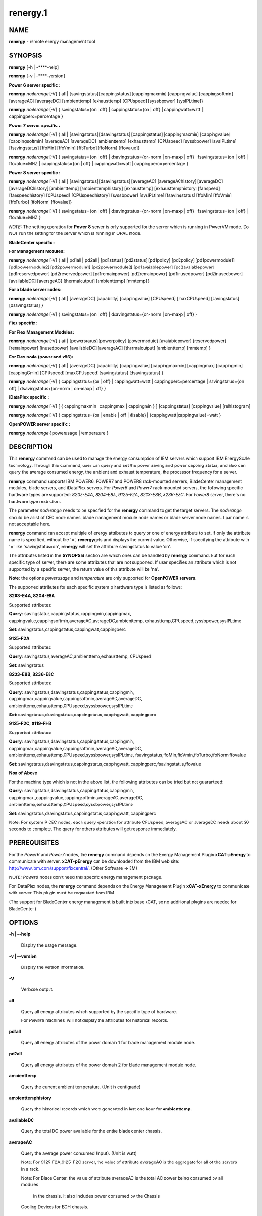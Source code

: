 
#########
renergy.1
#########

.. highlight:: perl


************
\ **NAME**\ 
************


\ **renergy**\  - remote energy management tool


****************
\ **SYNOPSIS**\ 
****************


\ **renergy**\  [-h | -**\ **-help]

\ **renergy**\  [-v | -**\ **-version]

\ **Power 6 server specific :**\ 


\ **renergy**\  \ *noderange*\  [-V] { all | [savingstatus] [cappingstatus] 
[cappingmaxmin] [cappingvalue] [cappingsoftmin] [averageAC] 
[averageDC] [ambienttemp] [exhausttemp] [CPUspeed] 
[syssbpower] [sysIPLtime]}

\ **renergy**\  \ *noderange*\  [-V] { savingstatus={on | off} 
| cappingstatus={on | off} | cappingwatt=watt 
| cappingperc=percentage }

\ **Power 7 server specific :**\ 


\ **renergy**\  \ *noderange*\  [-V] { all | [savingstatus] [dsavingstatus]
[cappingstatus] [cappingmaxmin] [cappingvalue] [cappingsoftmin]
[averageAC] [averageDC] [ambienttemp] [exhausttemp] [CPUspeed]
[syssbpower] [sysIPLtime] [fsavingstatus] [ffoMin] [ffoVmin]
[ffoTurbo] [ffoNorm] [ffovalue]}

\ **renergy**\  \ *noderange*\  [-V] { savingstatus={on | off}
| dsavingstatus={on-norm | on-maxp | off}
| fsavingstatus={on | off} | ffovalue=MHZ
| cappingstatus={on | off} | cappingwatt=watt
| cappingperc=percentage }

\ **Power 8 server specific :**\ 


\ **renergy**\  \ *noderange*\  [-V] { all | [savingstatus] [dsavingstatus] 
[averageAC] [averageAChistory] [averageDC] [averageDChistory] 
[ambienttemp] [ambienttemphistory] [exhausttemp] [exhausttemphistory] 
[fanspeed] [fanspeedhistory] [CPUspeed] [CPUspeedhistory]
[syssbpower] [sysIPLtime] [fsavingstatus] [ffoMin] [ffoVmin] 
[ffoTurbo] [ffoNorm] [ffovalue]}

\ **renergy**\  \ *noderange*\  [-V] { savingstatus={on | off} 
| dsavingstatus={on-norm | on-maxp | off}
| fsavingstatus={on | off} | ffovalue=MHZ }

\ *NOTE:*\  The setting operation for \ **Power 8**\  server is only supported 
for the server which is running in PowerVM mode. Do NOT run the setting 
for the server which is running in OPAL mode.

\ **BladeCenter specific :**\ 


\ **For Management Modules:**\ 


\ **renergy**\  \ *noderange*\  [-V] { all | pd1all | pd2all | [pd1status] 
[pd2status] [pd1policy] [pd2policy] [pd1powermodule1] 
[pd1powermodule2] [pd2powermodule1] [pd2powermodule2] 
[pd1avaiablepower] [pd2avaiablepower] [pd1reservedpower] 
[pd2reservedpower] [pd1remainpower] [pd2remainpower] 
[pd1inusedpower] [pd2inusedpower] [availableDC] [averageAC] 
[thermaloutput] [ambienttemp] [mmtemp] }

\ **For a blade server nodes:**\ 


\ **renergy**\  \ *noderange*\  [-V] { all | [averageDC]  
[capability] [cappingvalue] [CPUspeed] [maxCPUspeed] 
[savingstatus] [dsavingstatus] }

\ **renergy**\  \ *noderange*\  [-V] { savingstatus={on | off} 
| dsavingstatus={on-norm | on-maxp | off} }

\ **Flex specific :**\ 


\ **For Flex Management Modules:**\ 


\ **renergy**\  \ *noderange*\  [-V] { all | [powerstatus]
[powerpolicy] [powermodule] [avaiablepower] [reservedpower]
[remainpower] [inusedpower] [availableDC] [averageAC]
[thermaloutput] [ambienttemp] [mmtemp] }

\ **For Flex node (power and x86):**\ 


\ **renergy**\  \ *noderange*\  [-V] { all | [averageDC]
[capability] [cappingvalue] [cappingmaxmin] [cappingmax] 
[cappingmin] [cappingGmin] [CPUspeed] [maxCPUspeed]
[savingstatus] [dsavingstatus] }

\ **renergy**\  \ *noderange*\  [-V] { cappingstatus={on | off}
| cappingwatt=watt | cappingperc=percentage 
| savingstatus={on | off} | dsavingstatus={on-norm | on-maxp | off} }

\ **iDataPlex specific :**\ 


\ **renergy**\  \ *noderange*\  [-V] [ { cappingmaxmin | cappingmax | cappingmin } ]
[cappingstatus] [cappingvalue] [relhistogram]

\ **renergy**\  \ *noderange*\  [-V] { cappingstatus={on | enable | off | disable}
| {cappingwatt|cappingvalue}=watt }

\ **OpenPOWER server specific :**\ 


\ **renergy**\  \ *noderange*\  { powerusage | temperature }


*******************
\ **DESCRIPTION**\ 
*******************


This \ **renergy**\  command can be used to manage the energy consumption of
IBM servers which support IBM EnergyScale technology. Through this command, 
user can query and set the power saving and power capping status, and also can 
query the average consumed energy, the ambient and exhaust temperature, 
the processor frequency for a server.

\ **renergy**\  command supports IBM POWER6, POWER7 and POWER8 rack-mounted servers,
BladeCenter management modules, blade servers, and iDataPlex servers. 
For \ *Power6*\  and \ *Power7*\  rack-mounted servers, the following specific hardware types are supported:
\ *8203-E4A*\ , \ *8204-E8A*\ , \ *9125-F2A*\ , \ *8233-E8B*\ , \ *8236-E8C*\ .
For \ *Power8*\  server, there's no hardware type restriction.

The parameter \ *noderange*\  needs to be specified for the \ **renergy**\  command to 
get the target servers. The \ *noderange*\  should be a list of CEC node names, blade 
management module node names or blade server node names. Lpar name
is not acceptable here.

\ **renergy**\  command can accept multiple of energy attributes to query or one of energy 
attribute to set. If only the attribute name is specified, without the '=', \ **renergy**\  
gets and displays the current value. Otherwise, if specifying the attribute with '=' like 
'savingstatus=on', \ **renergy**\  will set the attribute savingstatus to value 'on'.

The attributes listed in the \ **SYNOPSIS**\  section are which ones can be handled by 
\ **renergy**\  command. But for each specific type of server, there are some attributes that
are not supported. If user specifies an attribute which is not supported by a specific
server, the return value of this attribute will be 'na'.

\ **Note**\ : the options \ *powerusage*\  and \ *temperature*\  are only supported for \ **OpenPOWER servers**\ .

The supported attributes for each specific system p hardware type is listed as follows:


\ **8203-E4A**\ , \ **8204-E8A**\ 


Supported attributes:

\ **Query**\ : savingstatus,cappingstatus,cappingmin,cappingmax,
cappingvalue,cappingsoftmin,averageAC,averageDC,ambienttemp,
exhausttemp,CPUspeed,syssbpower,sysIPLtime

\ **Set**\ :   savingstatus,cappingstatus,cappingwatt,cappingperc

\ **9125-F2A**\ 


Supported attributes:

\ **Query**\ : savingstatus,averageAC,ambienttemp,exhausttemp,
CPUspeed

\ **Set**\ :   savingstatus

\ **8233-E8B**\ , \ **8236-E8C**\ 


Supported attributes:

\ **Query**\ : savingstatus,dsavingstatus,cappingstatus,cappingmin,
cappingmax,cappingvalue,cappingsoftmin,averageAC,averageDC,
ambienttemp,exhausttemp,CPUspeed,syssbpower,sysIPLtime

\ **Set**\ :   savingstatus,dsavingstatus,cappingstatus,cappingwatt,
cappingperc

\ **9125-F2C**\ , \ **9119-FHB**\ 


Supported attributes:

\ **Query**\ : savingstatus,dsavingstatus,cappingstatus,cappingmin,
cappingmax,cappingvalue,cappingsoftmin,averageAC,averageDC,
ambienttemp,exhausttemp,CPUspeed,syssbpower,sysIPLtime,
fsavingstatus,ffoMin,ffoVmin,ffoTurbo,ffoNorm,ffovalue

\ **Set**\ :   savingstatus,dsavingstatus,cappingstatus,cappingwatt,
cappingperc,fsavingstatus,ffovalue

\ **Non of Above**\ 


For the machine type which is not in the above list, the following 
attributes can be tried but not guaranteed:

\ **Query**\ : savingstatus,dsavingstatus,cappingstatus,cappingmin,
cappingmax,,cappingvalue,cappingsoftmin,averageAC,averageDC,
ambienttemp,exhausttemp,CPUspeed,syssbpower,sysIPLtime

\ **Set**\ :  savingstatus,dsavingstatus,cappingstatus,cappingwatt,
cappingperc

Note:
For system P CEC nodes, each query operation for attribute CPUspeed, averageAC 
or averageDC needs about 30 seconds to complete. The query for others attributes
will get response immediately.


*********************
\ **PREREQUISITES**\ 
*********************


For the \ *Power6*\  and \ *Power7*\  nodes, the \ **renergy**\  command depends 
on the Energy Management Plugin \ **xCAT-pEnergy**\  to 
communicate with server.  \ **xCAT-pEnergy**\  can be downloaded from the IBM web site: 
http://www.ibm.com/support/fixcentral/. (Other Software -> EM)

NOTE: \ *Power8*\  nodes don't need this specific energy management package.

For iDataPlex nodes, the \ **renergy**\  command depends 
on the Energy Management Plugin \ **xCAT-xEnergy**\  to 
communicate with server.  This plugin must be requested from IBM.

(The support for BladeCenter energy management is built into base xCAT,
so no additional plugins are needed for BladeCenter.)


***************
\ **OPTIONS**\ 
***************



\ **-h | -**\ **-help**\ 
 
 Display the usage message.
 


\ **-v | -**\ **-version**\ 
 
 Display the version information.
 


\ **-V**\ 
 
 Verbose output.
 


\ **all**\ 
 
 Query all energy attributes which supported by the specific 
 type of hardware.
 
 For \ *Power8*\  machines, will not display the attributes
 for historical records.
 


\ **pd1all**\ 
 
 Query all energy attributes of the power domain 1 for blade
 management module node.
 


\ **pd2all**\ 
 
 Query all energy attributes of the power domain 2 for blade
 management module node.
 


\ **ambienttemp**\ 
 
 Query the current ambient temperature. (Unit is centigrade)
 


\ **ambienttemphistory**\ 
 
 Query the historical records which were generated in last one hour for \ **ambienttemp**\ .
 


\ **availableDC**\ 
 
 Query the total DC power available for the entire blade center chassis.
 


\ **averageAC**\ 
 
 Query the average power consumed (Input). (Unit is watt)
 
 Note: For 9125-F2A,9125-F2C server, the value of attribute 
 averageAC is the aggregate for all of the servers in a rack.
 
 Note: For Blade Center, the value of attribute 
 averageAC is the total AC power being consumed by all modules
  in the chassis. It also includes power consumed by the Chassis 
 Cooling Devices for BCH chassis.
 


\ **averageAChistory**\ 
 
 Query the historical records which were generated in last one hour for \ **averageAC**\ .
 


\ **averageDC**\ 
 
 Query the average power consumed (Output). (Unit is watt)
 


\ **averageDChistory**\ 
 
 Query the historical records which were generated in last one hour for \ **averageDC**\ .
 


\ **capability**\ 
 
 Query the Power Capabilities of the blade server.
 
 staticPowerManagement: the module with the static worst case power values.
 
 fixedPowermanagement: the module with the static power values but ability 
 to throttle.
 
 dynamicPowerManagement: the module with power meter capability, measurement 
 enabled, but capping disabled.
 
 dynamicPowerMeasurement1: the module with power meter capability, measurement 
 enabled, phase 1 only
 
 dynamicPowerMeasurement2: the module with power meter capability, measurement 
 enabled, phase 2 or higher
 
 dynamicPowerMeasurementWithPowerCapping: the module with power meter capability, 
 both measurement and capping enabled, phase 2 or higher
 


\ **cappingGmin**\ 
 
 Query the Guaranteed Minimum power capping value in watts.
 


\ **cappingmax**\ 
 
 Query the Maximum of power capping value in watts.
 


\ **cappingmaxmin**\ 
 
 Query the Maximum and Minimum of power capping value in watts.
 


\ **cappingmin**\ 
 
 Query the Minimum of power capping value in watts.
 


\ **cappingperc**\ =\ **percentage**\ 
 
 Set the power capping value base on the percentage of 
 the max-min of capping value which getting from 
 \ *cappingmaxmim*\  attribute. The valid value must be 
 from 0 to 100.
 


\ **cappingsoftmin**\ 
 
 Query the minimum value that can be assigned to power 
 capping without guaranteed enforceability. (Unit is watt)
 


\ **cappingstatus**\ 
 
 Query the power capping status. The result should be 'on' 
 or 'off'.
 


\ **cappingstatus**\ ={\ **on**\  | \ **off**\ }
 
 Set the power capping status. The value must be 'on' 
 or 'off'. This is the switch to turn on or turn off the 
 power capping function.
 


\ **cappingvalue**\ 
 
 Query the current power capping value. (Unit is watt)
 


\ **cappingwatt**\ =\ **watt**\ 
 
 Set the power capping value base on the watt unit.
 
 If the 'watt' >  maximum of \ *cappingmaxmin*\  or 'watt' 
 < \ *cappingsoftmin*\ , the setting operation 
 will be failed. If the 'watt' > \ *cappingsoftmin*\  and 
 'watt' < minimum of \ *cappingmaxmin*\ , the value can NOT be 
 guaranteed.
 


\ **CPUspeed**\ 
 
 Query the effective processor frequency. (Unit is MHz)
 


\ **CPUspeedhistory**\ 
 
 Query the historical records which were generated in last one hour for \ **CPUspeed**\ 
 


\ **dsavingstatus**\ 
 
 Query the dynamic power saving status. The result should 
 be 'on-norm', 'on-maxp'  or 'off'.
 
 If turning on the dynamic power saving, the processor 
 frequency and voltage will be dropped dynamically based on 
 the core utilization. It supports two modes for turn on state:
 
 \ *on-norm*\  - means normal, the processor frequency cannot 
 exceed the nominal value;
 
 \ *on-maxp*\  - means maximum performance, the processor 
 frequency can exceed the nominal value.
 


\ **dsavingstatus**\ ={\ **on-norm**\  | \ **on-maxp**\  | \ **off**\ }
 
 Set the dynamic power saving. The value must be 'on-norm', 
 'on-maxp' or 'off'.
 
 The dsavingstatus setting operation needs about 2 minutes 
 to take effect. (The used time depends on the hardware type)
 
 The \ **dsavingstatus**\  only can be turned on when the 
 \ **savingstatus**\  is in turn off status.
 


\ **exhausttemp**\ 
 
 Query the current exhaust temperature. (Unit is centigrade)
 


\ **exhausttemphistory**\ 
 
 Query the historical records which were generated in last one hour for \ **exhausttemp**\ 
 


\ **fanspeed**\ 
 
 Query the fan speed for all the fans which installed in this node. (Unit is RPM - Rotations Per Minute))
 
 If there are multiple fans for a node, multiple lines will be output. And a fan name in bracket will be 
 appended after \ **fanspped**\  attribute name.
 


\ **fanspeedhistory**\ 
 
 Query the historical records which were generated in last one hour for \ **fanspeed**\ .
 


\ **ffoMin**\ 
 
 Query the minimum cpu frequency which can be set for FFO. (Fixed 
 Frequency Override)
 


\ **ffoNorm**\ 
 
 Query the maximum cpu frequency which can be set for FFO.
 


\ **ffoTurbo**\ 
 
 Query the advertised maximum cpu frequency (selling point).
 


\ **ffoVmin**\ 
 
 Query the minimum cpu frequency which can be set for dropping down 
 the voltage to save power. That means when you drop the cpu 
 frequency from the ffoVmin to ffoVmin, the voltage won't change, 
 then there's no obvious power to be saved.
 


\ **ffovalue**\ 
 
 Query the current value of FFO.
 


\ **ffovalue**\ =\ **MHZ**\ 
 
 Set the current value of FFO. The valid value of ffovalue should 
 be between the ffoMin and ffoNorm.
 
 Note1: Due to the limitation of firmware, the frequency in the range 
 3501 MHz - 3807 MHz can NOT be set to ffovalue. This range may be 
 changed in future.
 
 Note2: The setting will take effect only when the fsavingstatus is in 
 'on' status. But you need to set the ffovalue to a valid value before 
 enabling the fsavingstatus. (It's a limitation of the initial firmware 
 and will be fixed in future.)
 
 The ffovalue setting operation needs about 1 minute to take effect.
 


\ **fsavingstatus**\ 
 
 Query the status of FFO. The result should be 'on' or 'off'. 
 'on' - enable; 'off' - disable.
 


\ **fsavingstatus**\ ={\ **on**\  | \ **off**\ }
 
 Set the status of FFO. The value must be 'on' or 'off'.
 
 'on' - enable. It will take effect only when the \ **ffovalue**\  
 has been set to a valid value.
 
 'off' -disable. It will take effect immediately.
 
 Note: See the Note2 of ffovalue=MHZ.
 


\ **maxCPUspeed**\ 
 
 Query the maximum processor frequency. (Unit is MHz)
 


\ **mmtemp**\ 
 
 Query the current temperature of management module. 
 (Unit is centigrade)
 


\ **pd1status | powerstatus**\ 
 
 Query the status of power domain 1 for blade management 
 module node.
 
 Note: for the attribute without the leading 'pd1' which 
 means there's only one power doamin in the chassis.
 


\ **pd1policy | powerpolicy**\ 
 
 Query the power management policy of power domain 1.
 


\ **pd1powermodule1 | powermodule**\ 
 
 Query the First Power Module capacity in power domain 1.
 


\ **pd1powermodule2 | powermodule**\ 
 
 Query the Second Power Module capacity in power domain 1.
 


\ **pd1avaiablepower | avaiablepower**\ 
 
 Query the total available power in power domain 1.
 


\ **pd1reservedpower | reservedpower**\ 
 
 Query the power that has been reserved for power domain 1.
 


\ **pd1remainpower | remainpower**\ 
 
 Query the remaining power available in power domain 1.
 


\ **pd1inusedpower | inusedpower**\ 
 
 Query the total power being used in power domain 1.
 


\ **pd2status**\ 
 
 Query the status of power domain 2 for blade management 
 module node.
 


\ **pd2policy**\ 
 
 Query the power management policy of power domain 2.
 


\ **pd2powermodule1**\ 
 
 Query the First Power Module capacity in power domain 2.
 


\ **pd2powermodule2**\ 
 
 Query the Second Power Module capacity in power domain 2.
 


\ **pd2avaiablepower**\ 
 
 Query the total available power in power domain 2.
 


\ **pd2reservedpower**\ 
 
 Query the power that has been reserved for power domain 2.
 


\ **pd2remainpower**\ 
 
 Query the remaining power available in power domain 2.
 


\ **pd2inusedpower**\ 
 
 Query the total power being used in power domain 2.
 


\ **relhistogram**\ 
 
 Query histogram data for wattage information
 


\ **savingstatus**\ 
 
 Query the static power saving status. The result should be 
 'on' or 'off'. 'on' - enable; 'off' - disable.
 


\ **savingstatus**\ ={\ **on**\  | \ **off**\ }
 
 Set the static power saving. The value must be 'on' or 'off'.
 
 If turning on the static power saving, the processor frequency 
 and voltage will be dropped to a fixed value to save energy.
 
 The savingstatus setting operation needs about 2 minutes to 
 take effect. (The used time depends on the hardware type)
 
 The \ **savingstatus**\  only can be turned on when the 
 \ **dsavingstatus**\  is in turn off status.
 


\ **sysIPLtime**\ 
 
 Query the time used from FSP standby to OS standby. 
 (Unit is Second)
 


\ **syssbpower**\ 
 
 Query the system power consumed prior to power on. 
 (Unit is Watt)
 


\ **thermaloutput**\ 
 
 Query the thermal output (load) in BTUs per hour for the blade 
 center chassis.
 


\ **powerusage**\ 
 
 Query System Power Statistics with DCMI (Data Center Manageability Interface).
 


\ **temperature**\ 
 
 Query the temperature from DCMI (Data Center Manageability Interface) Temperature sensor. 
 Currently, only CPU temperature and baseboard temperature sensor available for OpenPOWER servers.
 



********************
\ **RETURN VALUE**\ 
********************


0 The command completed successfully.

1 An error has occurred.


****************
\ **EXAMPLES**\ 
****************



1
 
 Query all attributes which CEC1,CEC2 supported.
 
 \ **renergy**\  CEC1,CEC2 all
 
 The output of the query operation:
 
 
 .. code-block:: perl
 
      CEC1: savingstatus: off
      CEC1: dsavingstatus: off
      CEC1: cappingstatus: off
      CEC1: cappingmin: 1953 W
      CEC1: cappingmax: 2358 W
      CEC1: cappingvalue: 2000 W
      CEC1: cappingsoftmin: 304 W
      CEC1: averageAC: na
      CEC1: averageDC: na
      CEC1: ambienttemp: na
      CEC1: exhausttemp: na
      CEC1: CPUspeed: na
      CEC1: syssbpower: 40 W
      CEC1: sysIPLtime: 900 S
      CEC2: savingstatus: off
      CEC2: cappingstatus: off
      CEC2: cappingmin: 955 W
      CEC2: cappingmax: 1093 W
      CEC2: cappingvalue: 1000 W
      CEC2: cappingsoftmin: 226 W
      CEC2: averageAC: 627 W
      CEC2: averageDC: 531 W
      CEC2: ambienttemp: 25 C
      CEC2: exhausttemp: 40 C
      CEC2: CPUspeed: 4695 MHz
 
 


2
 
 Query the \ **fanspeed**\  attribute for Power8 CEC.
 
 \ **renergy**\  CEC1 fanspeed
 
 The output of the query operation:
 
 
 .. code-block:: perl
 
      CEC1: fanspeed (Fan U78CB.001.WZS00MA-A1 00002101): 5947 RPM
      CEC1: fanspeed (Fan U78CB.001.WZS00MA-A2 00002103): 6081 RPM
      CEC1: fanspeed (Fan U78CB.001.WZS00MA-A3 00002105): 6108 RPM
      CEC1: fanspeed (Fan U78CB.001.WZS00MA-A4 00002107): 6000 RPM
      CEC1: fanspeed (Fan U78CB.001.WZS00MA-A5 00002109): 6013 RPM
      CEC1: fanspeed (Fan U78CB.001.WZS00MA-A6 0000210B): 6013 RPM
      CEC1: fanspeed (Fan U78CB.001.WZS00MA-E1 0000210C): 4992 RPM
      CEC1: fanspeed (Fan U78CB.001.WZS00MA-E2 0000210D): 5016 RPM
 
 


3
 
 Query the historical records for the \ **CPUspeed**\  attribute. (Power8 CEC)
 
 \ **renergy**\  CEC1 CPUspeedhistory
 
 The output of the query operation:
 
 
 .. code-block:: perl
 
      CEC1: CPUspeedhistory: 2027 MHZ: 20141226042900
      CEC1: CPUspeedhistory: 2027 MHZ: 20141226042930
      CEC1: CPUspeedhistory: 2244 MHZ: 20141226043000
      CEC1: CPUspeedhistory: 2393 MHZ: 20141226043030
      CEC1: CPUspeedhistory: 2393 MHZ: 20141226043100
      CEC1: CPUspeedhistory: 2393 MHZ: 20141226043130
      CEC1: CPUspeedhistory: 2393 MHZ: 20141226043200
      CEC1: CPUspeedhistory: 2393 MHZ: 20141226043230
      CEC1: CPUspeedhistory: 2393 MHZ: 20141226043300
      CEC1: CPUspeedhistory: 2393 MHZ: 20141226043330
      ...
 
 


4
 
 Query all the attirbutes for management module node MM1. (For chassis)
 
 \ **renergy**\  MM1 all
 
 The output of the query operation:
 
 
 .. code-block:: perl
 
      mm1: availableDC: 5880W
      mm1: frontpaneltmp: 18.00 Centigrade
      mm1: inusedAC: 2848W
      mm1: mmtmp: 28.00 Centigrade
      mm1: pd1avaiablepower: 2940W
      mm1: pd1inusedpower: 848W
      mm1: pd1policy: redundantWithoutPerformanceImpact
      mm1: pd1powermodule1: Bay 1: 2940W
      mm1: pd1powermodule2: Bay 2: 2940W
      mm1: pd1remainpower: 1269W
      mm1: pd1reservedpower: 1671W
      mm1: pd1status: 1 - Power domain status is good.
      mm1: pd2avaiablepower: 2940W
      mm1: pd2inusedpower: 1490W
      mm1: pd2policy: redundantWithoutPerformanceImpact
      mm1: pd2powermodule1: Bay 3: 2940W
      mm1: pd2powermodule2: Bay 4: 2940W
      mm1: pd2remainpower: 51W
      mm1: pd2reservedpower: 2889W
      mm1: pd2status: 2 - Warning: Power redundancy does not exist 
  in this power domain.
      mm1: thermaloutput: 9717.376000 BTU/hour
 
 


5
 
 Query all the attirbutes for blade server node blade1.
 
 \ **renergy**\  blade1 all
 
 The output of the query operation:
 
 
 .. code-block:: perl
 
      blade1: CPUspeed: 4204MHZ
      blade1: averageDC: 227W
      blade1: capability: dynamicPowerMeasurement2
      blade1: cappingvalue: 315W
      blade1: dsavingstatus: off
      blade1: maxCPUspeed: 4204MHZ
      blade1: savingstatus: off
 
 


6
 
 Query the attributes savingstatus, cappingstatus 
 and CPUspeed for server CEC1.
 
 \ **renergy**\  CEC1 savingstatus cappingstatus CPUspeed
 
 The output of the query operation:
 
 
 .. code-block:: perl
 
      CEC1: savingstatus: off
      CEC1: cappingstatus: on
      CEC1: CPUspeed: 3621 MHz
 
 


7
 
 Turn on the power saving function of CEC1.
 
 \ **renergy**\  CEC1 savingstatus=on
 
 The output of the setting operation:
 
 
 .. code-block:: perl
 
      CEC1: Set savingstatus succeeded.         
      CEC1: This setting may need some minutes to take effect.
 
 


8
 
 Set the power capping value base on the percentage of the 
 max-min capping value. Here, set it to 50%.
 
 \ **renergy**\  CEC1 cappingperc=50
 
 If the maximum capping value of the CEC1 is 850w, and the 
 minimum capping value of the CEC1 is 782w, the Power Capping 
 value will be set as ((850-782)\*50% + 782) = 816w.
 
 The output of the setting operation:
 
 
 .. code-block:: perl
 
      CEC1: Set cappingperc succeeded.
      CEC1: cappingvalue: 816
 
 


9
 
 Query powerusage and temperature for OpenPOWER servers.
 
 \ **renergy**\  ops01 powerusage temperature
 
 The output will be like this:
 
 
 .. code-block:: perl
 
      ops01: Current Power                        : 591W
      ops01: Minimum Power over sampling duration : 558W
      ops01: Maximum Power over sampling duration : 607W
      ops01: Average Power over sampling duration : 572W
      ops01: Time Stamp                           : 11/18/2015 - 1:4:1
      ops01: Statistics reporting time period     : 10000 milliseconds
      ops01: Power Measurement                    : Active
      ops01: CPU Temperature Instance 0           : +39 Centigrade
      ops01: Baseboard temperature Instance 0     : +28 Centigrade
 
 



******************
\ **REFERENCES**\ 
******************



1
 
 For more information on 'Power System Energy Management':
 
 
 .. code-block:: perl
 
      http://www-03.ibm.com/systems/power/software/energy/index.html
 
 


2
 
 EnergyScale white paper for Power6:
 
 
 .. code-block:: perl
 
      http://www-03.ibm.com/systems/power/hardware/whitepapers/energyscale.html
 
 


3
 
 EnergyScale white paper for Power7:
 
 
 .. code-block:: perl
 
      http://www-03.ibm.com/systems/power/hardware/whitepapers/energyscale7.html
 
 



*************
\ **FILES**\ 
*************


/opt/xcat/bin/renergy

